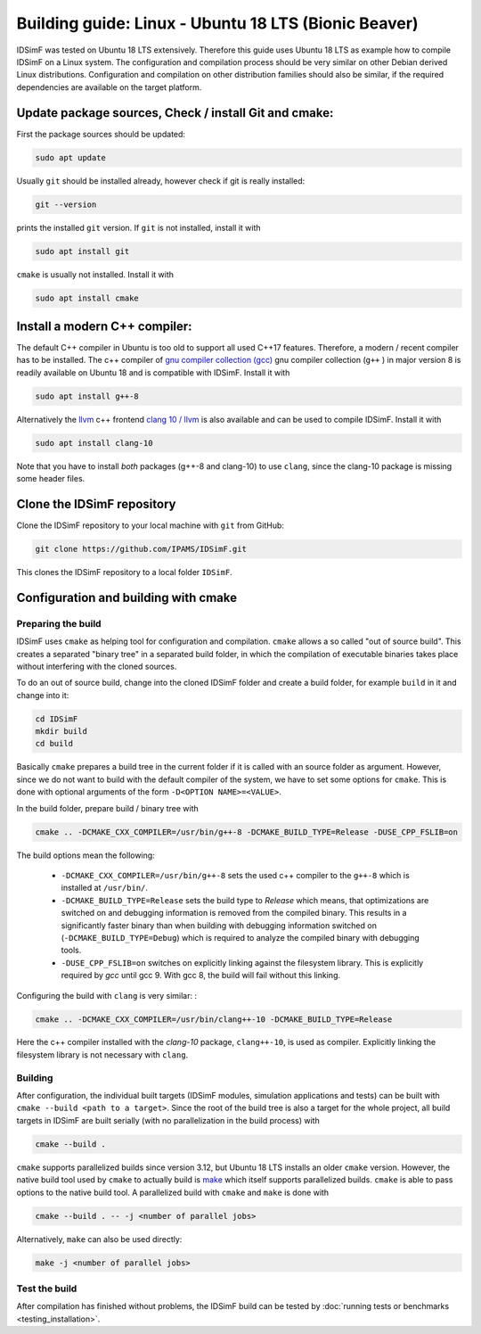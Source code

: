 .. _installation-compilation-ubuntu18lts:

-----------------------------------------------------
Building guide: Linux - Ubuntu 18 LTS (Bionic Beaver)
-----------------------------------------------------

IDSimF was tested on Ubuntu 18 LTS extensively. Therefore this guide uses Ubuntu 18 LTS as example how to compile IDSimF on a Linux system. The configuration and compilation process should be very similar on other Debian derived Linux distributions. Configuration and compilation on other distribution families should also be similar, if the required dependencies are available on the target platform. 


Update package sources, Check / install Git and cmake: 
------------------------------------------------------

First the package sources should be updated: 

.. code-block:: shell

    sudo apt update

Usually ``git`` should be installed already, however check if git is really installed: 

.. code-block:: shell

    git --version 

prints the installed ``git`` version. If ``git`` is not installed, install it with 

.. code-block:: shell

    sudo apt install git 

``cmake`` is usually not installed. Install it with 

.. code-block:: shell

    sudo apt install cmake


Install a modern C++ compiler:
------------------------------

The default C++ compiler in Ubuntu is too old to support all used C++17 features. Therefore, a modern / recent compiler has to be installed. The c++ compiler of `gnu compiler collection (gcc) <https://gcc.gnu.org/>`_  gnu compiler collection (``g++``
) in major version 8 is readily available on Ubuntu 18 and is compatible with IDSimF. Install it with 

.. code-block:: shell

    sudo apt install g++-8

Alternatively the `llvm <https://www.llvm.org/>`_ c++ frontend `clang 10 / llvm <https://clang.llvm.org/>`_ is also available and can be used to compile IDSimF. Install it with 

.. code-block:: shell

    sudo apt install clang-10

Note that you have to install *both* packages (g++-8 and clang-10) to use ``clang``, since the clang-10 package is missing some header files. 

Clone the IDSimF repository 
---------------------------

Clone the IDSimF repository to your local machine with ``git`` from GitHub: 

.. code-block:: shell
    
    git clone https://github.com/IPAMS/IDSimF.git

This clones the IDSimF repository to a local folder ``IDSimF``. 


Configuration and building with cmake
--------------------------------------


Preparing the build
...................

IDSimF uses ``cmake`` as helping tool for configuration and compilation. ``cmake`` allows a so called "out of source build". This creates a separated "binary tree" in a separated build folder, in which the compilation of executable binaries takes place without interfering with the cloned sources. 

To do an out of source build, change into the cloned IDSimF folder and create a build folder, for example ``build`` in it and change into it: 

.. code-block:: shell
    
    cd IDSimF
    mkdir build
    cd build

Basically ``cmake`` prepares a build tree in the current folder if it is called with an source folder as argument. However, since we do not want to build with the default compiler of the system, we have to set some options for ``cmake``. This is done with optional arguments of the form ``-D<OPTION NAME>=<VALUE>``.

In the build folder, prepare build / binary tree with 

.. code-block:: shell 

    cmake .. -DCMAKE_CXX_COMPILER=/usr/bin/g++-8 -DCMAKE_BUILD_TYPE=Release -DUSE_CPP_FSLIB=on

The build options mean the following: 

    + ``-DCMAKE_CXX_COMPILER=/usr/bin/g++-8`` sets the used c++ compiler to the ``g++-8`` which is installed at ``/usr/bin/``. 
    + ``-DCMAKE_BUILD_TYPE=Release`` sets the build type to `Release` which means, that optimizations are switched on and debugging information is removed from the compiled binary. This results in a significantly faster binary than when building with debugging information switched on (``-DCMAKE_BUILD_TYPE=Debug``) which is required to analyze the compiled binary with debugging tools. 
    + ``-DUSE_CPP_FSLIB=on`` switches on explicitly linking against the filesystem library. This is explicitly required by `gcc` until gcc 9. With gcc 8, the build will fail without this linking. 

Configuring the build with ``clang`` is very similar: : 

.. code-block:: shell

    cmake .. -DCMAKE_CXX_COMPILER=/usr/bin/clang++-10 -DCMAKE_BUILD_TYPE=Release

Here the c++ compiler installed with the `clang-10` package, ``clang++-10``, is used as compiler. Explicitly linking the filesystem library is not necessary with ``clang``. 

Building
........

After configuration, the individual built targets (IDSimF modules, simulation applications and tests) can be built with ``cmake --build <path to a target>``. Since the root of the build tree is also a target for the whole project, all build targets in IDSimF are built serially (with no parallelization in the build process) with

.. code-block:: shell
    
    cmake --build .

``cmake`` supports parallelized builds since version 3.12, but Ubuntu 18 LTS installs an older ``cmake`` version. However, the native build tool used by ``cmake`` to actually build is `make <https://en.wikipedia.org/wiki/Make_(software)>`_  which itself supports parallelized builds. ``cmake`` is able to pass options to the native build tool. A parallelized build with ``cmake`` and ``make`` is done with 

.. code-block:: shell

    cmake --build . -- -j <number of parallel jobs>

Alternatively, ``make`` can also be used directly: 

.. code-block:: shell

    make -j <number of parallel jobs>


Test the build
..............

After compilation has finished without problems, the IDSimF build can be tested by :doc:`running tests or benchmarks <testing_installation>`.
